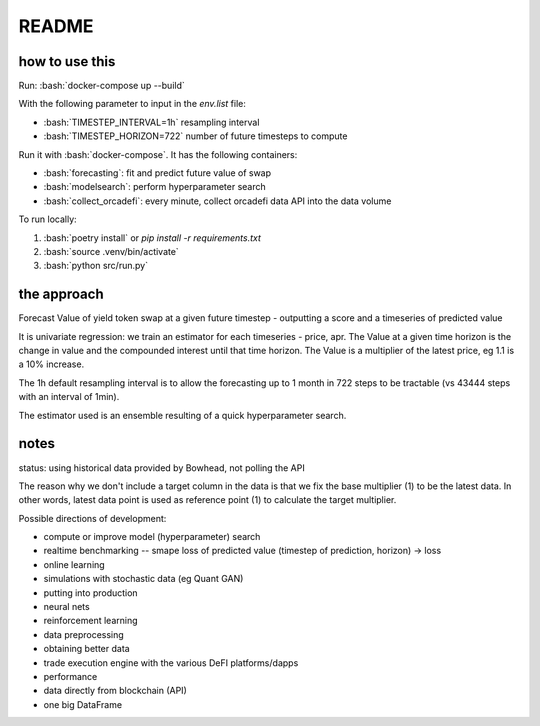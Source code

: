 .. role:: bash(code)
   :language: bash

README
======

how to use this
---------------

Run: :bash:`docker-compose up --build`

With the following parameter to input in the `env.list` file:

- :bash:`TIMESTEP_INTERVAL=1h` resampling interval
- :bash:`TIMESTEP_HORIZON=722` number of future timesteps to compute

Run it with :bash:`docker-compose`. It has the following containers:

- :bash:`forecasting`: fit and predict future value of swap
- :bash:`modelsearch`: perform hyperparameter search 
- :bash:`collect_orcadefi`: every minute, collect orcadefi data API into the data volume

To run locally:

1. :bash:`poetry install` or `pip install -r requirements.txt`
2. :bash:`source .venv/bin/activate`
3. :bash:`python src/run.py`


the approach
------------

Forecast Value of yield token swap at a given future timestep - outputting a score and a timeseries of predicted value

It is univariate regression: we train an estimator for each timeseries - price, apr. The Value at a given time horizon is the change in value and the compounded interest until that time horizon. The Value is a multiplier of the latest price, eg 1.1 is a 10% increase.

The 1h default resampling interval is to allow the forecasting up to 1 month in 722 steps to be tractable (vs 43444 steps with an interval of 1min).

The estimator used is an ensemble resulting of a quick hyperparameter search.


notes
-----

status: using historical data provided by Bowhead, not polling the API

The reason why we don't include a target column in the data is that we fix the base multiplier (1) to be the latest data. In other words, latest data point is used as reference point (1) to calculate the target multiplier.

Possible directions of development: 

- compute or improve model (hyperparameter) search
- realtime benchmarking -- smape loss of predicted value (timestep of prediction, horizon) -> loss
- online learning
- simulations with stochastic data (eg Quant GAN)
- putting into production
- neural nets 
- reinforcement learning
- data preprocessing
- obtaining better data
- trade execution engine with the various DeFI platforms/dapps
- performance
- data directly from blockchain (API)
- one big DataFrame
